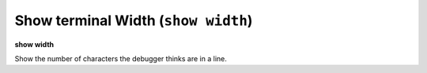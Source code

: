 .. index:: show; width
.. _show_width:

Show terminal Width (``show width``)
------------------------------------

**show width**

Show the number of characters the debugger thinks are in a line.

.. seealso::

   :ref:`set width <set_width>`
